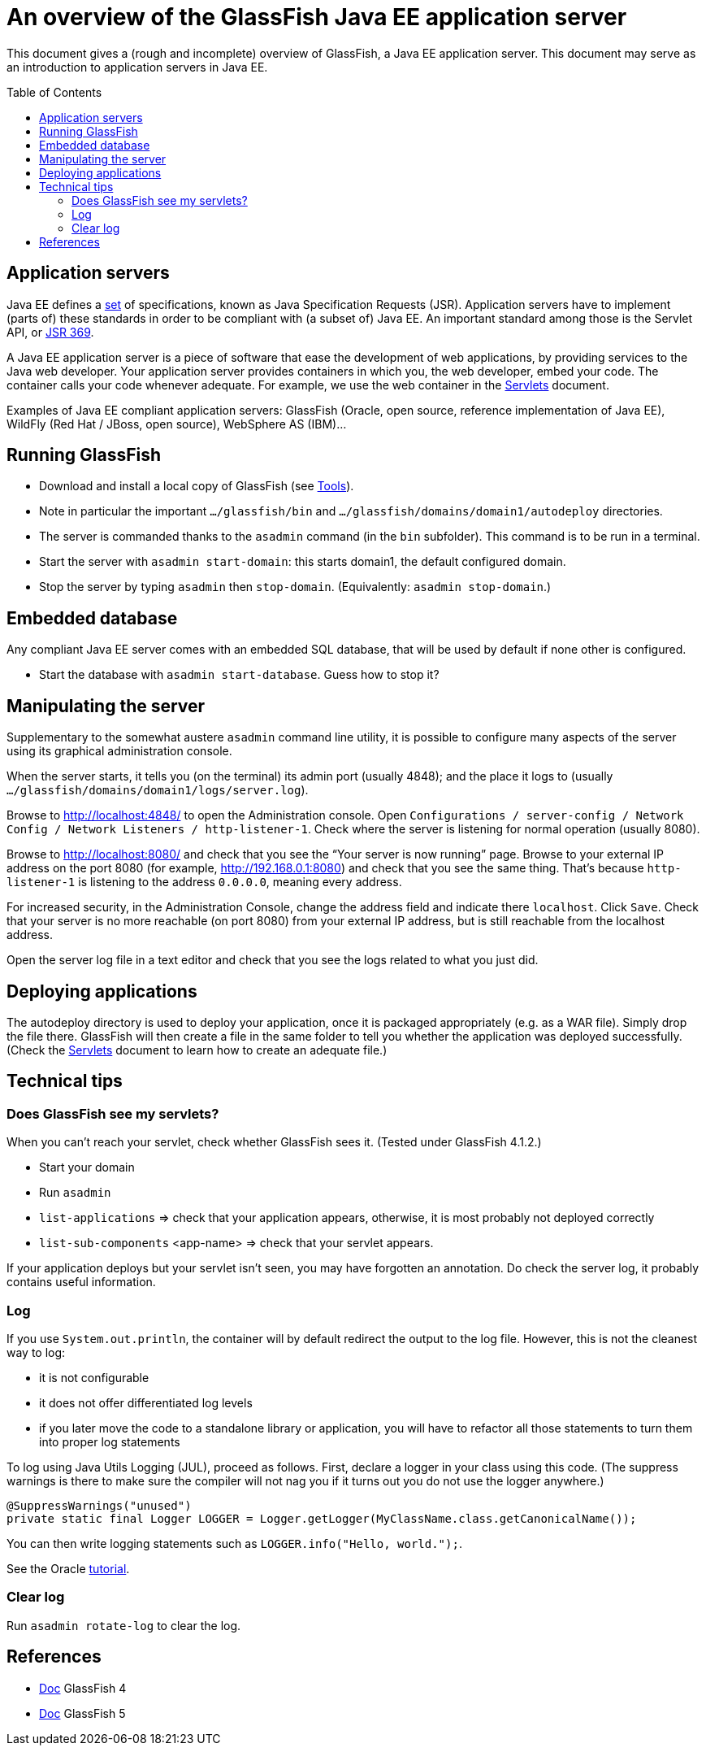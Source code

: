 = An overview of the GlassFish Java EE application server
:toc: preamble
:sectanchors:

This document gives a (rough and incomplete) overview of GlassFish, a Java EE application server. This document may serve as an introduction to application servers in Java EE.

== Application servers
Java EE defines a http://www.oracle.com/technetwork/java/javaee/tech/index.html[set] of specifications, known as Java Specification Requests (JSR). Application servers have to implement [small]#(parts of)# these standards in order to be compliant with [small]#(a subset of)# Java EE. An important standard among those is the Servlet API, or https://www.jcp.org/en/jsr/detail?id=369[JSR 369].

A Java EE application server is a piece of software that ease the development of web applications, by providing services to the Java web developer. Your application server provides containers in which you, the web developer, embed your code. The container calls your code whenever adequate. For example, we use the web container in the link:Servlets.adoc[Servlets] document.

Examples of Java EE compliant application servers: GlassFish (Oracle, open source, reference implementation of Java EE), WildFly (Red Hat / JBoss, open source), WebSphere AS (IBM)…

== Running GlassFish
* Download and install a local copy of GlassFish (see link:Tools.adoc[Tools]).
* Note in particular the important `…/glassfish/bin` and `…/glassfish/domains/domain1/autodeploy` directories.
* The server is commanded thanks to the `asadmin` command (in the `bin` subfolder). This command is to be run in a terminal.
* Start the server with `asadmin start-domain`: this starts domain1, the default configured domain.
* Stop the server by typing `asadmin` then `stop-domain`. (Equivalently: `asadmin stop-domain`.)

== Embedded database
Any compliant Java EE server comes with an embedded SQL database, that will be used by default if none other is configured.

* Start the database with `asadmin start-database`. Guess how to stop it?

== Manipulating the server
Supplementary to the somewhat austere `asadmin` command line utility, it is possible to configure many aspects of the server using its graphical administration console.

When the server starts, it tells you (on the terminal) its admin port (usually 4848); and the place it logs to (usually `…/glassfish/domains/domain1/logs/server.log`).

Browse to http://localhost:4848/ to open the Administration console. Open `Configurations / server-config / Network Config / Network Listeners / http-listener-1`. Check where the server is listening for normal operation (usually 8080).

Browse to http://localhost:8080/ and check that you see the “Your server is now running” page. Browse to your external IP address on the port 8080 (for example, http://192.168.0.1:8080) and check that you see the same thing. That’s because `http-listener-1` is listening to the address `0.0.0.0`, meaning every address.

For increased security, in the Administration Console, change the address field and indicate there `localhost`. Click `Save`. Check that your server is no more reachable (on port 8080) from your external IP address, but is still reachable from the localhost address.

Open the server log file in a text editor and check that you see the logs related to what you just did.

== Deploying applications
The autodeploy directory is used to deploy your application, once it is packaged appropriately (e.g. as a WAR file). Simply drop the file there. GlassFish will then create a file in the same folder to tell you whether the application was deployed successfully. (Check the link:Servlets.adoc[Servlets] document to learn how to create an adequate file.)

== Technical tips
=== Does GlassFish see my servlets?
When you can’t reach your servlet, check whether GlassFish sees it. (Tested under GlassFish 4.1.2.)

* Start your domain
* Run `asadmin`
* `list-applications` ⇒ check that your application appears, otherwise, it is most probably not deployed correctly
* `list-sub-components` <app-name> ⇒ check that your servlet appears.

If your application deploys but your servlet isn’t seen, you may have forgotten an annotation. Do check the server log, it probably contains useful information.

=== Log
If you use `System.out.println`, the container will by default redirect the output to the log file. However, this is not the cleanest way to log:

* it is not configurable
* it does not offer differentiated log levels
* if you later move the code to a standalone library or application, you will have to refactor all those statements to turn them into proper log statements

To log using Java Utils Logging (JUL), proceed as follows. First, declare a logger in your class using this code. (The suppress warnings is there to make sure the compiler will not nag you if it turns out you do not use the logger anywhere.)

----
@SuppressWarnings("unused")
private static final Logger LOGGER = Logger.getLogger(MyClassName.class.getCanonicalName());
----

You can then write logging statements such as `LOGGER.info("Hello, world.");`.

See the Oracle http://docs.oracle.com/javase/8/docs/technotes/guides/logging/index.html[tutorial].

=== Clear log
Run `asadmin rotate-log` to clear the log.

== References
* https://javaee.github.io/glassfish/documentation4[Doc] GlassFish 4
* https://javaee.github.io/glassfish/documentation[Doc] GlassFish 5

